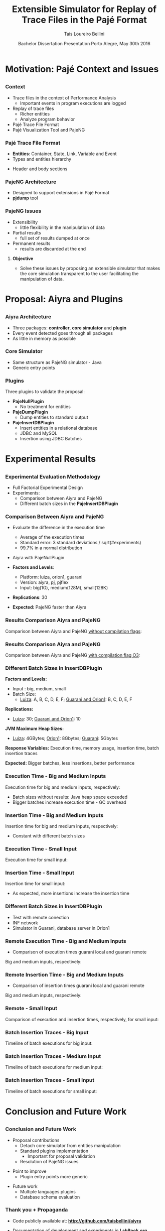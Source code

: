 # -*- coding: utf-8 -*-
# -*- mode: org -*-
#+startup: beamer
#+STARTUP: overview
#+STARTUP: indent
#+TAGS: noexport(n)

#+Title: Extensible Simulator for Replay of @@latex:\\@@ Trace Files in the Pajé Format
#+Author: @@latex:{\Large@@ Tais Loureiro Bellini @@latex:}@@
#+Date: Bachelor Dissertation Presentation  @@latex:\\@@ Porto Alegre, May 30th 2016

#+LaTeX_CLASS: beamer
#+LaTeX_CLASS_OPTIONS: [12pt,xcolor=dvipsnames,presentation]
#+OPTIONS:   H:3 num:t toc:nil \n:nil @:t ::t |:t ^:t -:t f:t *:t <:t
#+STARTUP: beamer overview indent
#+LATEX_HEADER: \input{org-babel-style-preembule.tex}
#+LATEX_HEADER: \institute{
#+LATEX_HEADER:   Advised by Prof. Dr. Lucas Mello Schnorr\\\vspace{2\baselineskip}
#+LATEX_HEADER:   \hfill
#+LATEX_HEADER:   \includegraphics[width=.16\textwidth]{img/inf.pdf}
#+LATEX_HEADER:   \hfill
#+LATEX_HEADER:   \includegraphics[width=.16\textwidth]{img/ufrgs.pdf}
#+LATEX_HEADER:   \hfill
#+LATEX_HEADER:   \vspace{\baselineskip}
#+LATEX_HEADER: }
#+LaTeX: \input{org-babel-document-preembule.tex}
#+LaTeX: \newcommand{\prettysmall}[1]{\fontsize{#1}{#1}\selectfont}

* How to export to PDF                                             :noexport:

Do: C-c C-e l P.

Note that is P instead of p.

Because you are now exporting using beamer.

* Plan                                                             :noexport:

You'll have 20 minutes if I'm right, please confirm with the secretary.

- outline                 :: 1
- motivation              :: 2-3
  - Pajé Overview - with image to illustrate entities (maybe split in
    two to have both hierarchies (types and entities))
    - the image would bethe same that is in the text but including the
      other entities so we's have all illustrated.
  - Pajé architecture - important to show later in the results that
    this may be the cause it is slower.
  - Three issues
- proposal (aiyra + plugins)  :: 4-6
  - aiyra architecture - I think the image is enough to explain
    Aiyra. Maybe some keywords. 
 - Core and plugin packages (I think it can be all in the same
   slide. They are strictly connected. The controller can be explained
   in the previous slide, it does no have many things inside it to
   highlight. The core has that part of the PajeSimulator and
   PajeContainer that is important.
- PajeNullPlugin
- PajeDumpPlugin
- PajeInserDBPlugin (I think it needs two slides)
  - The image of the dissertation, and details about the
    implementation (batches).
  - The schema
- results                 :: TBD
  - Overview (very overview about the two tests).
  * I think the methodology and results could be all together for each
    experiment. Thus we would have a full "path" for each.
  - Methodology of cpp comparison
  - Results (as many slides as results)
  - Methodology of inserdbplugin
  - Results separated by section. 
    * Figure out some type of aggrupation. Like big and medium inputs
      in the same slide.
- conclusion              :: 1
  - Positive Results (I don't think it needs an overview, just, when
    talking about the result mention the proposal. Ex: We saw that by
    deataching the core simulator and by changing the event decoding
    we got good results...).
 - Negative points: Java, JVM, memory. 
 - Things to improve: entry points
 - Future work 
- repository/marketing    :: 1
* Motivation: Pajé Context and Issues
** 
*** Context
- Trace files in the context of Performance Analysis
  - Important events in program executions are logged
- Replay of trace files
  - Richer entities
  - Analyze program behavior
- Pajé Trace File Format
- Pajé Visualization Tool and PajeNG

*** Pajé Trace File Format
- *Entities*: Container, State, Link, Variable and Event
- Types and entities hierarchy

#+BEGIN_LaTeX
\begin{figure}[!htb]
\centering
\includegraphics[width=.6\linewidth]{./img/hierarchyex.pdf}
\end{figure}
#+END_LaTeX

- Header and body sections
 
*** PajeNG Architecture
- Designed to support extensions in Pajé Format 
- *pjdump* tool

#+BEGIN_LaTeX
\begin{figure}[!htb]
\centering
\includegraphics[width=.75\linewidth]{./img/pajeparco.pdf}
\end{figure}
#+END_LaTeX

*** PajeNG Issues
- Extensibility 
  - little flexibility in the manipulation of data 

- Partial results
  - full set of results dumped at once

- Permanent results
 - results are discarded at the end

\pause

**** \textbf{Objective}
- Solve these issues by proposing an extensible simulator that makes
  the core simulation transparent to the user facilitating the
  manipulation of data.


* Proposal: Aiyra and Plugins
** 
*** Aiyra Architecture
- Three packages: *controller*, *core simulator* and *plugin*
- Every event detected goes through all packages
- As little in memory as possible

#+BEGIN_LaTeX
\begin{figure}[!htb]
\centering
\includegraphics[width=.65\linewidth]{./img/aiyraArchitecture.pdf}
\end{figure}
#+END_LaTeX

*** Core Simulator

- Same structure as PajeNG simulator - Java
- Generic entry points

#+BEGIN_LaTeX
\begin{figure}[!htb]
\centering
\includegraphics[width=.6\linewidth]{./img/aiyraCorePres.pdf}
\end{figure}
#+END_LaTeX

*** Plugins

Three plugins to validate the proposal:

- *PajeNullPlugin*
  - No treatment for entities

- *PajeDumpPlugin*
  - Dump entities to standard output

- *PajeInsertDBPlugin*
  - Insert entities in a relational database
  - JDBC and MySQL
  - Insertion using JDBC Batches

* Experimental Results
** 
*** Experimental Evaluation Methodology
- Full Factorial Experimental Design
- Experiments: 
  - Comparison between Aiyra and PajeNG
  - Different batch sizes in the *PajeInsertDBPlugin*


#+BEGIN_LaTeX
\begin{tabular}{l*{4}{c}r}
                 & {\bf Luiza} & {\bf Orion1} & {\bf Guarani} \\
\hline
Processor        &  Core i7 & Xeon E5-2630 & Core i5-2400   \\
CPU(s)                   &  1                    & 2                    & 1       \\
Cores per CPU            &  4                    & 6                    & 4             \\
Max. Freq.               &  2.7 GHz              & 2.30GHz              & 3.10GHz       \\
L1d/L1i Cache            & 32/32KBytes           & 32/32KBytes          & 32/32KBytes  \\     
L2 Cache                 & 256KBytes             & 256KBytes            & 256KBytes    \\
L3 Cache                 & 6MBytes               & 15MBytes              & 6MBytes         \\
Memory                   & 16GBytes              & 32GBytes             & 20GBytes      \\\hline
OS                       & OSX 10.10.5           & Ubuntu 12.04.5       & Debian 4.3.5-1 \\\hline
\end{tabular}
#+END_LaTeX

*** Comparison Between Aiyra and PajeNG

- Evaluate the difference in the execution time
  - Average of the execution times
  - Standard error: 3 standard deviations / sqrt(#experiments)
  - 99.7% in a normal distribution
- Aiyra with PajeNullPlugin
- *Factors and Levels*: 
  - Platform: luiza, orion1, guarani
  - Version: aiyra, pj, pjflex
  - Input: big(1G), medium(128M), small(128K)

- *Replications*: 30

- *Expected:* PajeNG faster than Aiyra


*** Results Comparison Aiyra and PajeNG

Comparison between Aiyra and PajeNG _without compilation flags_:

#+BEGIN_LaTeX
\begin{figure}[!htb]
\centering
\includegraphics[width=.95\linewidth]{./img/cpp/aiyra-pj-pjflex_overview.pdf}
\end{figure}
#+END_LaTeX

*** Results Comparison Aiyra and PajeNG 

Comparison between Aiyra and PajeNG _with compilation flag O3_:

#+BEGIN_LaTeX
\begin{figure}[!htb]
\centering
\includegraphics[width=.95\linewidth]{./img/cpp/aiyra-pj-pjflex_overview_v2_o3.pdf}
\end{figure}
#+END_LaTeX

*** Different Batch Sizes in InsertDBPlugin 

*Factors and Levels:*
- Input : big, medium, small 
- Batch Size: 
       - _Luiza_: A, B, C, D, E, F; _Guarani and Orion1_: B, C, D, E, F
*Replications:* 
       - _Luiza_: 30; _Guarani and Orion1_: 10

*JVM Maximum Heap Sizes:*
- _Luiza_: 4GBytes; _Orion1_: 8Gbytes; _Guarani_: 5Gbytes

*Response Variables:* Execution time, memory usage, insertion time,
batch insertion traces

*Expected:* Bigger batches, less insertions, better performance


*** Execution Time - Big and Medium Inputs

Execution time for big and medium inputs, respectively:

#+BEGIN_LaTeX
\begin{columns}
\begin{column}{.5\linewidth}
\begin{figure}[!htb]
\centering
\includegraphics[width=\linewidth]{./img/batch_size/local_big_v2_3.pdf}
\end{figure}
\end{column}
#+END_LaTeX

#+BEGIN_LaTeX
\begin{column}{.5\linewidth}
\begin{figure}[!htb]
\centering
\includegraphics[width=\linewidth]{./img/batch_size/local_medium_v1_3.pdf}
\end{figure}
\end{column}
\end{columns}
#+END_LaTeX

- Batch sizes without results: Java heap space exceeded
- Bigger batches increase execution time - GC overhead

*** Insertion Time - Big and Medium Inputs

Insertion time for big and medium inputs, respectively:

#+BEGIN_LaTeX
\begin{columns}
\begin{column}{.5\linewidth}
\begin{figure}[!htb]
\centering
\includegraphics[width=\linewidth]{./img/batch_size/local_insert_big_v1_1.pdf}
\end{figure}
\end{column}
#+END_LaTeX

#+BEGIN_LaTeX
\begin{column}{.5\linewidth}
\begin{figure}[!htb]
\centering
\includegraphics[width=\linewidth]{./img/batch_size/local_insert_medium_v1_1.pdf}
\end{figure}
\end{column}
\end{columns}
#+END_LaTeX

- Constant with different batch sizes

*** Execution Time - Small Input

Execution time for small input:

#+BEGIN_LaTeX
\begin{figure}[!htb]
\centering
\includegraphics[width=.85\linewidth]{./img/batch_size/local_small_v1_3.pdf}
\end{figure}
#+END_LaTeX

*** Insertion Time - Small Input

Insertion time for small input:

#+BEGIN_LaTeX
\begin{figure}[!htb]
\centering
\includegraphics[width=.75\linewidth]{./img/batch_size/local_small_v1_3.pdf}
\end{figure}
#+END_LaTeX

- As expected, more insertions increase the insertion time

*** Different Batch Sizes in InsertDBPlugin 

- Test with remote conection
- INF network
- Simulator in Guarani, database server in Orion1

#+BEGIN_LaTeX
\begin{figure}[!htb]
\centering
\includegraphics[width=.75\linewidth]{./img/infnetwork.pdf}
\end{figure}
#+END_LaTeX


*** Remote Execution Time - Big and Medium Inputs

- Comparison of execution times guarani local and guarani remote

Big and medium inputs, respectively:

#+BEGIN_LaTeX
\begin{columns}
\begin{column}{.5\linewidth}
\begin{figure}[!htb]
\centering
\includegraphics[width=\linewidth]{./img/batch_size/remote_big_v1_3.pdf}
\end{figure}
\end{column}
#+END_LaTeX

#+BEGIN_LaTeX
\begin{column}{.5\linewidth}
\begin{figure}[!htb]
\centering
\includegraphics[width=\linewidth]{./img/batch_size/remote_medium_v1_3.pdf}
\end{figure}
\end{column}
\end{columns}
#+END_LaTeX

*** Remote Insertion Time - Big and Medium Inputs

- Comparison of insertion times guarani local and guarani remote

Big and medium inputs, respectively:

#+BEGIN_LaTeX
\begin{columns}
\begin{column}{.5\linewidth}
\begin{figure}[!htb]
\centering
\includegraphics[width=\linewidth]{./img/batch_size/remote_insert_big_v1_3.pdf}
\end{figure}
\end{column}
#+END_LaTeX

#+BEGIN_LaTeX
\begin{column}{.5\linewidth}
\begin{figure}[!htb]
\centering
\includegraphics[width=\linewidth]{./img/batch_size/remote_insert_medium_v1_3.pdf}
\end{figure}
\end{column}
\end{columns}
#+END_LaTeX


*** Remote - Small Input

Comparison of execution and insertion times, respectively, for small input:

#+BEGIN_LaTeX
\begin{columns}
\begin{column}{.5\linewidth}
\begin{figure}[!htb]
\centering
\includegraphics[width=\linewidth]{./img/batch_size/remote_small_v1_3.pdf}
\end{figure}
\end{column}
#+END_LaTeX

#+BEGIN_LaTeX
\begin{column}{.5\linewidth}
\begin{figure}[!htb]
\centering
\includegraphics[width=\linewidth]{./img/batch_size/remote_insert_small_v1_3.pdf}
\end{figure}
\end{column}
\end{columns}
#+END_LaTeX

*** Batch Insertion Traces - Big Input

Timeline of batch executions for big input:

#+BEGIN_LaTeX
\begin{figure}[!htb]
\centering
\includegraphics[width=\linewidth]{./img/batch_time/batch_time_big_v2.pdf}
\end{figure}
#+END_LaTeX

*** Batch Insertion Traces - Medium Input

Timeline of batch executions for medium input:

#+BEGIN_LaTeX
\begin{figure}[!htb]
\centering
\includegraphics[width=\linewidth]{./img/batch_time/batch_time_medium_v2.pdf}
\end{figure}
#+END_LaTeX

*** Batch Insertion Traces - Small Input

Timeline of batch executions for small input:

#+BEGIN_LaTeX
\begin{figure}[!htb]
\centering
\includegraphics[width=\linewidth]{./img/batch_time/batch_time_small_v2.pdf}
\end{figure}
#+END_LaTeX


* Conclusion and Future Work
** 
*** Conclusion and Future Work

- Proposal contributions
   - Detach core simulator from entities manipulation
   - Standard plugins implementation 
     - Important for proposal validation
   - Resolution of PajeNG issues

\pause
- Point to improve
   - Plugin entry points more generic

\pause
- Future work
  - Multiple languages plugins
  - Database schema evaluation

*** Thank you + Propaganda

- Code publicly available at: *http://github.com/taisbellini/aiyra*

- Documentation of development and experiments in *LabBook.org*

   - Tutorial on how to compile and use

- Doubts? Contact at *tais38@gmail.com*


#+LATEX: \tiny
#+LATEX: \bibliographystyle{plain}
#+LATEX: \bibliography{References}
* 2016-05-27 Attempt to present                                    :noexport:

Início: 11:12
Fim: 11:43

28 slides

_Comentários_:

11:12

- Slide 4
  - Bastante tempo gasto neste slide (5 minutos +-)
  - O ponto cabeçalho e corpo aparece depois da figura
    - Diminuir a figura um pouco de tamanho DONE
- Slide 5
  - Desnecessário falar sobre extra fields
  - PFR não salva em memória
- Slide 6
  - Problemas
  - O objetivo desse trabalho é... DONE

11:20

- Slide 7

11:25

- Slide 10
  - Quais são os fatores possíveis?
    - Mas falou depois no Slide 11
    - Continua falando que faz fatorial completo, mas fatores/níveis
      depende dos experimentos realizados; então detalha isso depois.
- Slide 11
  - 30 replicações, falar da média e do CI DONE
- Slide 12
  - Sublinhar _without compilation flags_ DONE
- Slide 13
  - Compilação com -O3 DONE
    - Gráfico faltando

11:30

- Slide 14
  - O que são os valores 256, 501, 312? 
    - Tirar esses valores mínimos DONE
- Slide 15
  - Colocar depois dos resultados locais DONE
    - Movido para antes do slide 22
- Slide 16
  - Tempo vai decaindo conforme vai aumentando o tamanho de batch.
    - Na realidade é a _quantidade_ de batches
- Slide 19
  - Green color hard to see when datashow is on
    - Não muda
- Slide 22
  - São 2 hops de distância.
- Slide 25
  - Supreende com rastros de execução

11:41

- Conclusion starts
- Slide 27
  - Fora de ordem não necessariamente um problema
- Slide 28
  - Thank + Propaganda
    - Add LabBook (reproducibility)
    - Tutorial how to use, how to compile...
  - Dúvidas
  - Nome/email (Nome ta no começo da apresentaçãos

11:43
